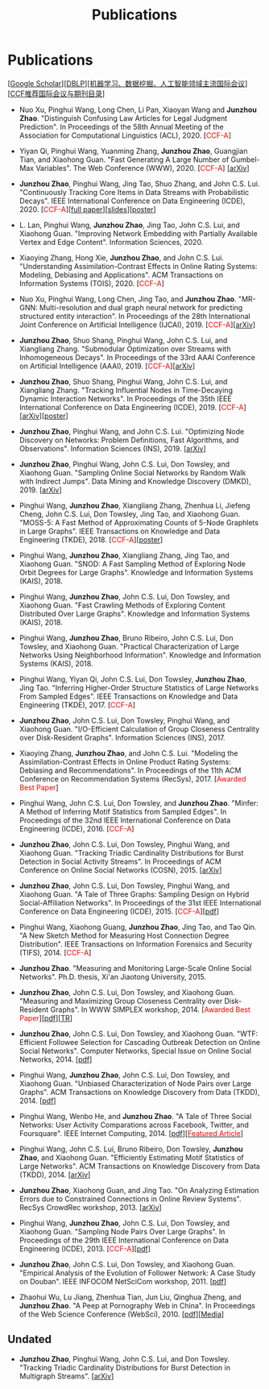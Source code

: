 # -*- fill-column: 120; -*-
#+TITLE: Publications
#+URI: /publication/
#+OPTIONS: toc:nil num:nil


* Publications

  [[[https://scholar.google.com/citations?hl=en&user=hBLT754AAAAJ&view_op=list_works&sortby=pubdate][Google Scholar​]]][[[http://dblp.uni-trier.de/pers/hd/z/Zhao:Junzhou][DBLP​]]][[[file:assets/MLDMAImap.pdf][机器学习、数据挖掘、人工智能领域主流国际会议]]][[[file:assets/CCF2019.pdf][CCF推荐国际会议与期刊目录]]]

  # #+INCLUDE: "~/git_project/junzhouzhao.github.io/papers.org"

- Nuo Xu, Pinghui Wang, Long Chen, Li Pan, Xiaoyan Wang and *Junzhou Zhao*. "Distinguish Confusing Law Articles for
  Legal Judgment Prediction". In Proceedings of the 58th Annual Meeting of the Association for Computational Linguistics
  (ACL), 2020. [@@html:<font color="red">@@CCF-A@@html:</font>@@]

- Yiyan Qi, Pinghui Wang, Yuanming Zhang, *Junzhou Zhao*, Guangjian Tian, and Xiaohong Guan. "Fast Generating A Large
  Number of Gumbel-Max Variables". The Web Conference (WWW), 2020. [@@html:<font color="red">@@CCF-A@@html:</font>@@]
  [[[https://arxiv.org/abs/2002.00413][arXiv]]]

- *Junzhou Zhao*, Pinghui Wang, Jing Tao, Shuo Zhang, and John C.S. Lui. "Continuously Tracking Core Items in Data
  Streams with Probabilistic Decays". IEEE International Conference on Data Engineering (ICDE), 2020. [@@html:<font
  color="red">@@CCF-A@@html:</font>@@][[[file:assets/ICDE2020_full_version.pdf][full paper]]][[[file:assets/ICDE2020_slides.pdf][slides]]][[[file:assets/ICDE2020_poster.pdf][poster]]]

- L. Lan, Pinghui Wang, *Junzhou Zhao*, Jing Tao, John C.S. Lui, and Xiaohong Guan. "Improving Network Embedding with
  Partially Available Vertex and Edge Content". Information Sciences, 2020.

- Xiaoying Zhang, Hong Xie, *Junzhou Zhao*, and John C.S. Lui. "Understanding Assimilation-Contrast Effects in Online
  Rating Systems: Modeling, Debiasing and Applications". ACM Transactions on Information Systems (TOIS), 2020.
  [@@html:<font color="red">@@CCF-A@@html:</font>@@]

- Nuo Xu, Pinghui Wang, Long Chen, Jing Tao, and *Junzhou Zhao*. "MR-GNN: Multi-resolution and dual graph neural network
  for predicting structured entity interaction". In Proceedings of the 28th International Joint Conference on Artificial
  Intelligence (IJCAI), 2019. [@@html:<font color="red">@@CCF-A@@html:</font>@@][[[https://arxiv.org/abs/1905.09558][arXiv]]]

- *Junzhou Zhao*, Shuo Shang, Pinghui Wang, John C.S. Lui, and Xiangliang Zhang. "Submodular Optimization over Streams
  with Inhomogeneous Decays". In Proceedings of the 33rd AAAI Conference on Artificial Intelligence (AAAI), 2019.
  [@@html:<font color="red">@@CCF-A@@html:</font>@@][[[https://arxiv.org/abs/1811.05652][arXiv]]]

- *Junzhou Zhao*, Shuo Shang, Pinghui Wang, John C.S. Lui, and Xiangliang Zhang. "Tracking Influential Nodes in
  Time-Decaying Dynamic Interaction Networks". In Proceedings of the 35th IEEE International Conference on Data
  Engineering (ICDE), 2019. [@@html:<font color="red">@@CCF-A@@html:</font>@@][[[https://arxiv.org/abs/1810.07917][arXiv]]][[[file:assets/ICDE19_poster.pdf][poster]]]

- *Junzhou Zhao*, Pinghui Wang, and John C.S. Lui. "Optimizing Node Discovery on Networks: Problem Definitions, Fast
  Algorithms, and Observations". Information Sciences (INS), 2019. [[[https://arxiv.org/abs/1703.04307][arXiv]]]

- *Junzhou Zhao*, Pinghui Wang, John C.S. Lui, Don Towsley, and Xiaohong Guan. "Sampling Online Social Networks by
  Random Walk with Indirect Jumps". Data Mining and Knowledge Discovery (DMKD), 2019. [[[https://arxiv.org/abs/1708.09081][arXiv]]]

- Pinghui Wang, *Junzhou Zhao*, Xiangliang Zhang, Zhenhua Li, Jiefeng Cheng, John C.S. Lui, Don Towsley, Jing Tao, and
  Xiaohong Guan. "MOSS-5: A Fast Method of Approximating Counts of 5-Node Graphlets in Large Graphs". IEEE Transactions
  on Knowledge and Data Engineering (TKDE), 2018. [@@html:<font color="red">@@CCF-A@@html:</font>@@][[[file:assets/TKDE18_poster.pdf][poster]]]

- Pinghui Wang, *Junzhou Zhao*, Xiangliang Zhang, Jing Tao, and Xiaohong Guan. "SNOD: A Fast Sampling Method of
  Exploring Node Orbit Degrees for Large Graphs". Knowledge and Information Systems (KAIS), 2018.

- Pinghui Wang, *Junzhou Zhao*, John C.S. Lui, Don Towsley, and Xiaohong Guan. "Fast Crawling Methods of Exploring
  Content Distributed Over Large Graphs". Knowledge and Information Systems (KAIS), 2018.

- Pinghui Wang, *Junzhou Zhao*, Bruno Ribeiro, John C.S. Lui, Don Towsley, and Xiaohong Guan. "Practical
  Characterization of Large Networks Using Neighborhood Information". Knowledge and Information Systems (KAIS), 2018.

- Pinghui Wang, Yiyan Qi, John C.S. Lui, Don Towsley, *Junzhou Zhao*, Jing Tao. "Inferring Higher-Order Structure
  Statistics of Large Networks From Sampled Edges". IEEE Transactions on Knowledge and Data Engineering (TKDE), 2017.
  [@@html:<font color="red">@@CCF-A@@html:</font>@@]

- *Junzhou Zhao*, John C.S. Lui, Don Towsley, Pinghui Wang, and Xiaohong Guan. "I/O-Efficient Calculation of Group
  Closeness Centrality over Disk-Resident Graphs". Information Sciences (INS), 2017.

- Xiaoying Zhang, *Junzhou Zhao*, and John C.S. Lui. "Modeling the Assimilation-Contrast Effects in Online Product
  Rating Systems: Debiasing and Recommendations". In Proceedings of the 11th ACM Conference on Recommendation Systems
  (RecSys), 2017. [@@html:<font color = "red">@@Awarded Best Paper@@html:</font>@@]

- Pinghui Wang, John C.S. Lui, Don Towsley, and *Junzhou Zhao*. "Minfer: A Method of Inferring Motif Statistics from
  Sampled Edges". In Proceedings of the 32nd IEEE International Conference on Data Engineering (ICDE), 2016.
  [@@html:<font color="red">@@CCF-A@@html:</font>@@]

- *Junzhou Zhao*, John C.S. Lui, Don Towsley, Pinghui Wang, and Xiaohong Guan. "Tracking Triadic Cardinality
  Distributions for Burst Detection in Social Activity Streams". In Proceedings of ACM Conference on
  Online Social Networks (COSN), 2015. [[[http://arxiv.org/abs/1411.3808][arXiv]]]

- *Junzhou Zhao*, John C.S. Lui, Don Towsley, Pinghui Wang, and Xiaohong Guan. "A Tale of Three Graphs: Sampling Design
  on Hybrid Social-Affiliation Networks". In Proceedings of the 31st IEEE International Conference on Data Engineering
  (ICDE), 2015. [@@html:<font color="red">@@CCF-A@@html:</font>@@][[[file:assets/ICDE2015.pdf][pdf]]]

- Pinghui Wang, Xiaohong Guang, *Junzhou Zhao*, Jing Tao, and Tao Qin. "A New Sketch Method for Measuring Host
  Connection Degree Distribution". IEEE Transactions on Information Forensics and Security (TIFS), 2014. [@@html:<font
  color="red">@@CCF-A@@html:</font>@@]

- *Junzhou Zhao*. "Measuring and Monitoring Large-Scale Online Social Networks". Ph.D. thesis, Xi'an Jiaotong
  University, 2015.

- *Junzhou Zhao*, John C.S. Lui, Don Towsley, and Xiaohong Guan. "Measuring and Maximizing Group Closeness Centrality
  over Disk-Resident Graphs". In WWW SIMPLEX workshop, 2014. [@@html:<font color="red">@@Awarded Best
  Paper@@html:</font>@@][[[file:assets/SIMPLEX2014.pdf][pdf]]][[[file:assets/NodeGroup_TR.pdf][TR]]]

- *Junzhou Zhao*, John C.S. Lui, Don Towsley, and Xiaohong Guan. "WTF: Efficient Followee Selection for Cascading
  Outbreak Detection on Online Social Networks". Computer Networks, Special Issue on Online Social Networks, 2014. [[[file:assets/COMNET2014.pdf][pdf]]]

- Pinghui Wang, *Junzhou Zhao*, John C.S. Lui, Don Towsley, and Xiaohong Guan. "Unbiased Characterization of Node Pairs
  over Large Graphs". ACM Transactions on Knowledge Discovery from Data (TKDD), 2014. [[[file:assets/TKDD2014_node_pair.pdf][pdf]]]

- Pinghui Wang, Wenbo He, and *Junzhou Zhao*. "A Tale of Three Social Networks: User Activity Comparations across
  Facebook, Twitter, and Foursquare". IEEE Internet Computing, 2014. [[[file:assets/IC2014.pdf][pdf]]][[[http://stcsn.ieee.net/featured-articles/may2014ataleofthreesocialnetworks][@@html:<font color="red">@@Featured
  Article@@html:</font>@@]]]

- Pinghui Wang, John C.S. Lui, Bruno Ribeiro, Don Towsley, *Junzhou Zhao*, and Xiaohong Guan. "Efficiently Estimating
  Motif Statistics of Large Networks". ACM Transactions on Knowledge Discovery from Data (TKDD), 2014. [[[http://arxiv.org/abs/1306.5288][arXiv]]]

- *Junzhou Zhao*, Xiaohong Guan, and Jing Tao. "On Analyzing Estimation Errors due to Constrained Connections in Online
  Review Systems". RecSys CrowdRec workshop, 2013. [[[http://arxiv.org/abs/1307.3687][arXiv]]]

- Pinghui Wang, *Junzhou Zhao*, John C.S. Lui, Don Towsley, and Xiaohong Guan. "Sampling Node Pairs Over Large Graphs".
  In Proceedings of the 29th IEEE International Conference on Data Engineering (ICDE), 2013. [@@html:<font
  color="red">@@CCF-A@@html:</font>@@][[[file:assets/ICDE2013.pdf][pdf]]]

- *Junzhou Zhao*, John C.S. Lui, Don Towsley, and Xiaohong Guan. "Empirical Analysis of the
  Evolution of Follower Network: A Case Study on Douban". IEEE INFOCOM NetSciCom workshop, 2011.
  [[[file:assets/NetSciCom2011.pdf][pdf]]]

- Zhaohui Wu, Lu Jiang, Zhenhua Tian, Jun Liu, Qinghua Zheng, and *Junzhou Zhao*. "A Peep at
  Pornography Web in China". In Proceedings of the Web Science Conference (WebSci), 2010.
  [[[file:assets/WebSci2010.pdf][pdf]]][[[http://www.danwei.com/peoples-pornography-an-interview-with-katrien-jacobs][Media]]]


** Undated

  # #+INCLUDE: "~/git_project/junzhouzhao.github.io/undated.org"

- *Junzhou Zhao*, Pinghui Wang, John C.S. Lui, and Don Towsley. "Tracking Triadic Cardinality Distributions for
  Burst Detection in Multigraph Streams". [[[https://arxiv.org/abs/1708.09089][arXiv]]]
